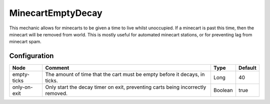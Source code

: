 ==================
MinecartEmptyDecay
==================
This mechanic allows for minecarts to be given a time to live whilst unoccupied. If a minecart is past this time, then the minecart will be removed from world. This is mostly useful for automated minecart stations, or for preventing lag from minecart spam.

Configuration
=============

============ =============================================================================== ======= =======
Node         Comment                                                                         Type    Default 
============ =============================================================================== ======= =======
empty-ticks  The amount of time that the cart must be empty before it decays, in ticks.      Long    40      
only-on-exit Only start the decay timer on exit, preventing carts being incorrectly removed. Boolean true    
============ =============================================================================== ======= =======
